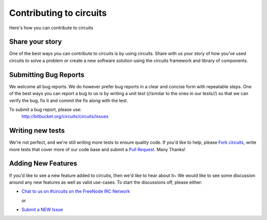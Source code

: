 Contributing to circuits
========================

Here's how you can contribute to circuits


Share your story
----------------


One of the best ways you can contribute to circuits is by using circuits.
Share with us your story of how you've used circuits to solve a problem
or create a new software solution using the circuits framework and library
of components.


Submitting Bug Reports
----------------------


We welcome all bug reports. We do however prefer bug reports in a clear
and concise form with repeatable steps. One of the best ways you can report
a bug to us is by writing a unit test (//similar to the ones in our tests//)
so that we can verify the bug, fix it and commit the fix along with the test.

To submit a bug report, please use:
 http://bitbucket.org/circuits/circuits/issues


Writing new tests
-----------------


We're not perfect, and we're still writing more tests to ensure quality code.
If you'd like to help, please `Fork circuits <https://bitbucket.org/circuits/circuits/fork>`_, write more tests that cover more of our code base and
submit a `Pull Request <https://bitbucket.org/circuits/circuits/pull-request/new>`_. Many Thanks!


Adding New Features
-------------------


If you'd like to see a new feature added to circutis, then we'd like to hear
about it~ We would like to see some discussion around any new features as well
as valid use-cases. To start the discussions off, please either:

- `Chat to us on #circuits on the FreeNode IRC Network <http://freenode.org>`_

  or

- `Submit a NEW Issue <http://bitbucket.org/circuits/circuits/issues>`_
